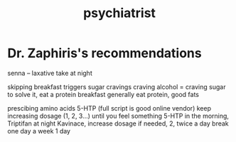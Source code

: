 :PROPERTIES:
:ID:       7382f91a-e350-4b01-9b1f-bb6109746c41
:TYPE:   RESOURCE
:END:
#+title: psychiatrist

* Dr. Zaphiris's recommendations

senna -- laxative
  take at night

skipping breakfast triggers sugar cravings
craving alcohol = craving sugar
to solve it, eat a protein breakfast
generally eat protein, good fats

prescibing amino acids
    5-HTP (full script is good online vendor)
    keep increasing dosage (1, 2, 3...) until you feel something
    5-HTP in the morning, Triptifan at night
    Kavinace, increase dosage if needed, 2, twice a day
        break one day a week
    1 day

